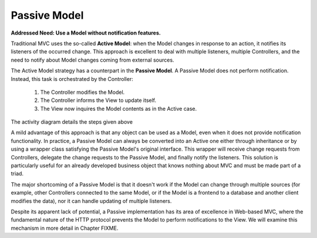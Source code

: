 Passive Model
-------------

**Addressed Need: Use a Model without notification features.**

Traditional MVC uses the so-called **Active Model**: when the Model changes in
response to an action, it notifies its listeners of the occurred change. This
approach is excellent to deal with multiple listeners, multiple Controllers,
and the need to notify about Model changes coming from external sources.

The Active Model strategy has a counterpart in the **Passive Model**. A Passive
Model does not perform notification. Instead, this task is orchestrated by the
Controller:

   #. The Controller modifies the Model.
   #. The Controller informs the View to update itself.
   #. The View now inquires the Model contents as in the Active case.

The activity diagram details the steps given above

.. image:: ../_static/images/PassiveModel/passive_model.png
   :align: center

A mild advantage of this approach is that any object can be used as a Model,
even when it does not provide notification functionality. In practice, a
Passive Model can always be converted into an Active one either through
inheritance or by using a wrapper class satisfying the Passive Model's original
interface. This wrapper will receive change requests from Controllers, delegate
the change requests to the Passive Model, and finally notify the listeners.
This solution is particularly useful for an already developed business object
that knows nothing about MVC and must be made part of a triad.

The major shortcoming of a Passive Model is that it doesn't work if the Model
can change through multiple sources (for example, other Controllers connected
to the same Model, or if the Model is a frontend to a database and another
client modifies the data), nor it can handle updating of multiple listeners. 

Despite its apparent lack of potential, a Passive implementation has its area
of excellence in Web-based MVC, where the fundamental nature of the HTTP
protocol prevents the Model to perform notifications to the View. We will
examine this mechanism in more detail in Chapter FIXME.


.. todo::
   On the web, the View is delivered to the client side for rendering in the
   browser, and the
   Model stays on the server side. When the User performs an action, the
   Controller will issue a change request to the Model, followed by a request to
   the View to refresh itself. The View will now issue a get request to the server
   to synchronize with the new Model contents.





